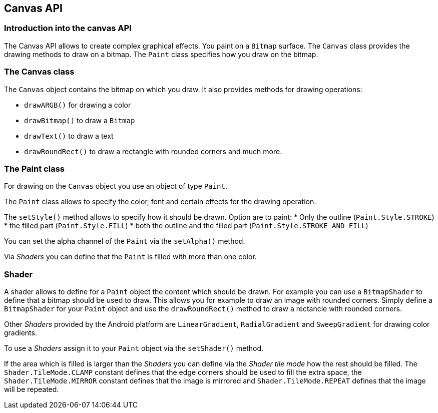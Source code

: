 == Canvas API

=== Introduction into the canvas API
		
The Canvas API allows to create complex graphical effects.
You paint on a `Bitmap` surface.
The `Canvas` class provides the drawing methods to draw on a bitmap.
The `Paint` class specifies how you draw on the bitmap.
		
	

=== The Canvas class
		
The `Canvas` object contains the bitmap on which you draw. 
It also provides methods for drawing operations:

* `drawARGB()` for drawing a color
* `drawBitmap()` to draw a `Bitmap`
* `drawText()` to draw a text
* `drawRoundRect()` to draw a rectangle with rounded corners and much more.
		
=== The Paint class
		
For drawing on the `Canvas` object you use an object of type `Paint`.
		
		
The `Paint` class allows to specify the color, font and certain effects for the drawing operation.
		
		
The `setStyle()` method allows to specify how it should be drawn. Option are to paint:
* Only the outline (`Paint.Style.STROKE`)
* the filled part (`Paint.Style.FILL`) 
* both the outline and the filled part (`Paint.Style.STROKE_AND_FILL`)
		
		
You can set the alpha channel of the
`Paint`
via the
`setAlpha()`
method.
		
		
Via
_Shaders_
you can define that the
`Paint`
is filled with more than one color.
		
	
=== Shader
		
A shader allows to define for a
`Paint`
object the content which should be drawn. For example you can use a
`BitmapShader`
to define that a bitmap should be used to draw. This allows you for
example to draw an image with rounded corners. Simply define a
`BitmapShader`
for your
`Paint`
object and use the
`drawRoundRect()`
method to draw a rectancle with rounded corners.
		
		
Other _Shaders_ provided by the Android platform are `LinearGradient`, `RadialGradient` and `SweepGradient` for drawing color gradients.
		
		
To use a _Shaders_ assign it to your `Paint` object via the `setShader()` method.
		
		
If the area which is filled is larger than the
_Shaders_
you can define via the
_Shader tile mode_
how the rest should be filled. The
`Shader.TileMode.CLAMP`
constant
defines that the edge corners should be used to fill the
extra space, the
`Shader.TileMode.MIRROR`
constant defines that the image is mirrored and
`Shader.TileMode.REPEAT`
defines that the image will be repeated.
		
	
